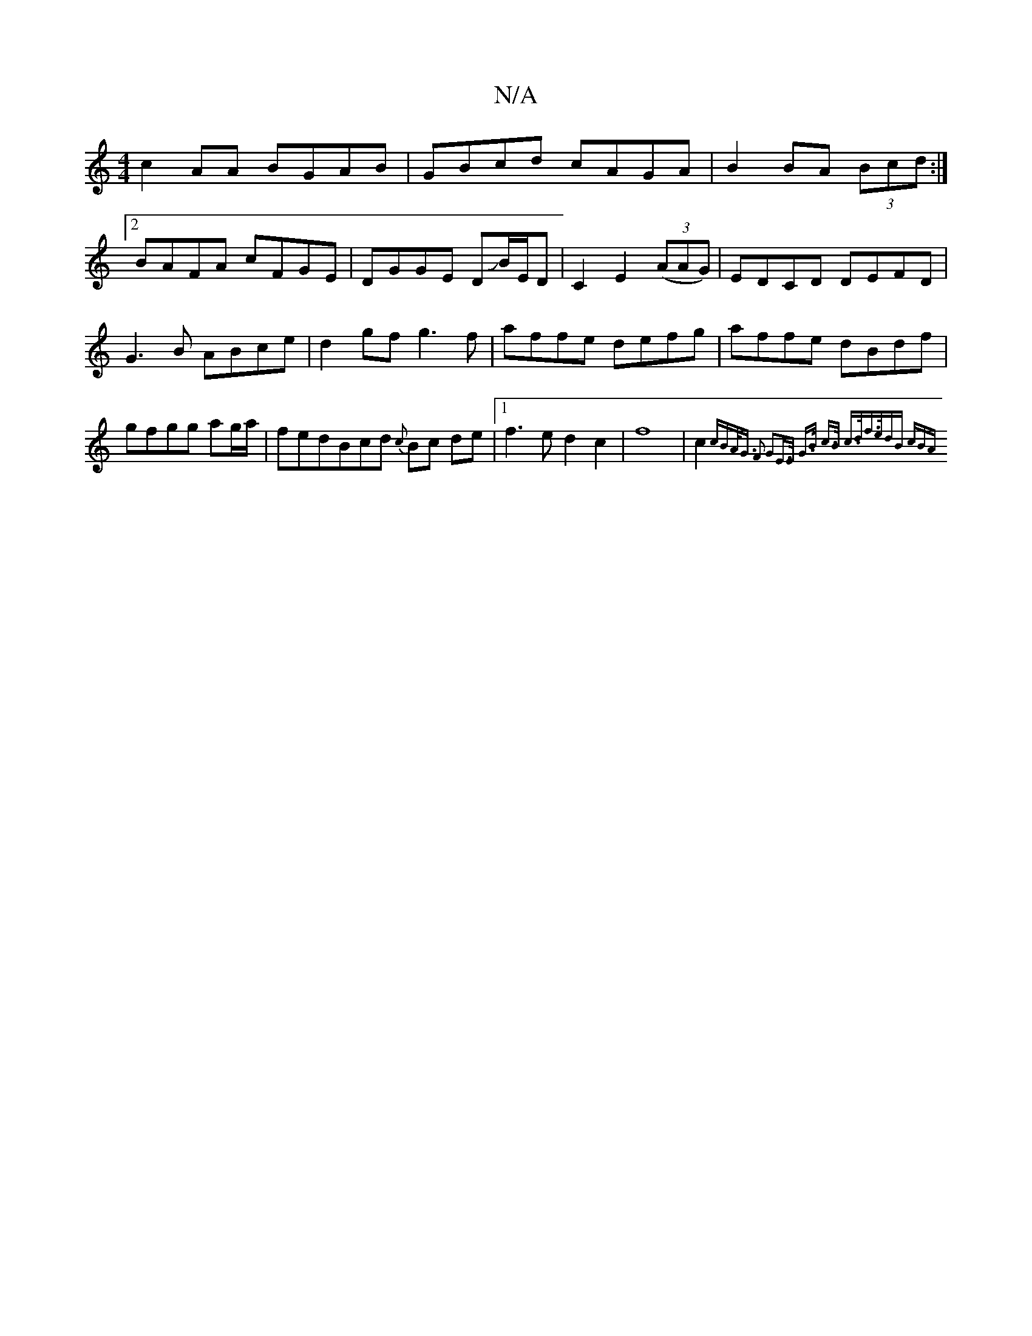 X:1
T:N/A
M:4/4
R:N/A
K:Cmajor
c2AA BGAB|GBcd cAGA|B2BA (3Bcd:|
[2 BAFA cFGE|DGGE DJB/E/D|C2E2 (3(AAG)|EDCD DEFD|G3B ABce|d2gf g3f|affe defg|affe dBdf|gfgg ag/a/|fedBcd {c}Bc de|1 f3ed2c2|f8|c2{cBA<G F2 G2|E>E G>B c>B c>d|f>edB cBA